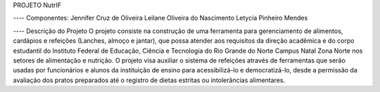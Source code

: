 PROJETO NutrIF

---- Componentes:
Jennifer Cruz de Oliveira
Leilane Oliveira do Nascimento
Letycia Pinheiro Mendes

---- Descrição do Projeto
O projeto consiste na construção de uma ferramenta para gerenciamento de alimentos, cardápios e refeições (Lanches, almoço e jantar), que possa atender aos requisitos da direção acadêmica e do corpo estudantil do Instituto Federal de Educação, Ciência e Tecnologia do Rio Grande do Norte Campus Natal Zona Norte nos setores de alimentação e nutrição. O projeto visa auxiliar o sistema de refeições através de ferramentas que serão usadas por funcionários e alunos da instituição de ensino para acessibilizá-lo e democratizá-lo, desde a permissão da avaliação dos pratos preparados até o registro de dietas estritas ou intolerâncias alimentares.
